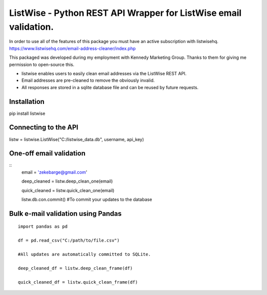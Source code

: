ListWise - Python REST API Wrapper for ListWise email validation.
=================================================================

In order to use all of the features of this package you must have an active subscription with listwisehq.
https://www.listwisehq.com/email-address-cleaner/index.php

This packaged was developed during my employment with Kennedy Marketing Group.
Thanks to them for giving me permission to open-source this.

- listwise enables users to easily clean email addresses via the ListWise REST API.
- Email addresses are pre-cleaned to remove the obviously invalid.
- All responses are stored in a sqlite database file and can be reused by future requests.

Installation
------------

pip install listwise

Connecting to the API
---------------------

listw = listwise.ListWise("C:/listwise_data.db", username, api_key)


One-off email validation
------------------------

::
    email = 'zekebarge@gmail.com'
    
    deep_cleaned = listw.deep_clean_one(email)
    
    quick_cleaned = listw.quick_clean_one(email)
    
    listw.db.con.commit() #To commit your updates to the database


Bulk e-mail validation using Pandas
-----------------------------------
::

    import pandas as pd
    
    df = pd.read_csv("C:/path/to/file.csv")
    
    #All updates are automatically committed to SQLite.
    
    deep_cleaned_df = listw.deep_clean_frame(df)
    
    quick_cleaned_df = listw.quick_clean_frame(df)






